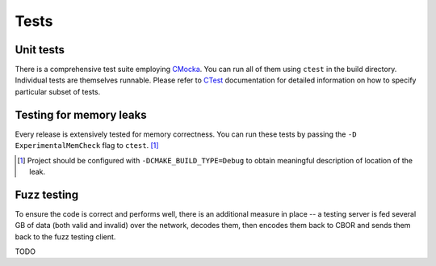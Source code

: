 Tests
=============

Unit tests
--------------

There is a comprehensive test suite employing CMocka_. You can run all of them using ``ctest`` in the build directory. Individual tests are themselves runnable. Please refer to `CTest <http://www.cmake.org/Wiki/CMake/Testing_With_CTest>`_ documentation for detailed information on how to specify particular subset of tests.

.. _CMocka: http://cmocka.org/

Testing for memory leaks
------------------------

Every release is extensively tested for memory correctness. You can run these tests by passing the ``-D ExperimentalMemCheck`` flag to ``ctest``. [#]_

.. [#] Project should be configured with ``-DCMAKE_BUILD_TYPE=Debug`` to obtain meaningful description of location of the leak.


Fuzz testing
-----------------

To ensure the code is correct and performs well, there is an additional measure in place -- a testing server is fed several GB of data (both valid and invalid) over the network, decodes them, then encodes them back to CBOR and sends them back to the fuzz testing client.

TODO
